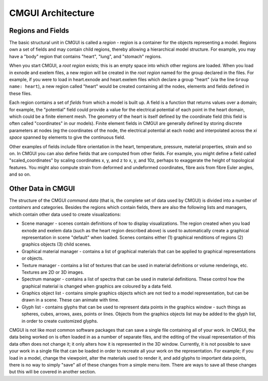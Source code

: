 CMGUI Architecture
==================

Regions and Fields
------------------

The basic structural unit in CMGUI is called a *region* - region is a container for the objects representing a model.  Regions own a set of fields and may contain child regions, thereby allowing a hierarchical model structure.  For example, you may have a "body" region that contains "heart", "lung", and "stomach" regions.  

When you start CMGUI, a *root region* exists; this is an empty space into which other regions are loaded.  When you load in exnode and exelem files, a new region will be created in the *root region* named for the group declared in the files.  For example, if you were to load in heart.exnode and heart.exelem files which declare a group "heart" (via the line ``Group name: heart``), a new region called "heart" would be created containing all the nodes, elements and fields defined in these files.

Each region contains a set of *fields* from which a model is built up.  A field is a function that returns values over a domain; for example, the "potential" field could provide a value for the electrical potential of each point in the heart domain, which could be a finite element mesh.  The geometry of the heart is itself defined by the coordinate field (this field is often called "coordinates" in our models).  Finite element fields in CMGUI are generally defined by storing discrete parameters at nodes (eg the coordinates of the node, the electrical potential at each node) and interpolated across the *xi space* spanned by elements to give the continuous field.

Other examples of fields include fibre orientation in the heart, temperature, pressure, material properties, strain and so on.  In CMGUI you can also define fields that are computed from other fields.  For example, you might define a field called "scaled_coordinates" by scaling coordinates x, y, and z to x, y, and 10z, perhaps to exaggerate the height of topological features.  You might also compute strain from deformed and undeformed coordinates, fibre axis from fibre Euler angles, and so on.

Other Data in CMGUI
-------------------

The structure of the CMGUI *command data* (that is, the complete set of data used by CMGUI) is divided into a number of *containers* and categories.  Besides the regions which contain fields, there are also the following lists and managers, which contain other data used to create visualizations:

* Scene manager - scenes contain definitions of how to display visualizations.  The region created when you load exnode and exelem data (such as the heart region described above) is used to automatically create a graphical representation in scene "default" when loaded.  Scenes contains either (1) graphical renditions of regions (2) graphics objects (3) child scenes.

* Graphical material manager - contains a list of graphical materials that can be applied to graphical representations or objects.

* Texture manager - contains a list of textures that can be used in material definitions or volume renderings, etc.  Textures are 2D or 3D images.

* Spectrum manager - contains a list of spectra that can be used in material definitions.  These control how the graphical material is changed when graphics are coloured by a data field. 

* Graphics object list - contains simple graphics objects which are not tied to a model representation, but can be drawn in a scene.  These can animate with time.

* Glyph list - contains glyphs that can be used to represent data points in the graphics window - such things as spheres, cubes, arrows, axes, points or lines.  Objects from the graphics objects list may be added to the glyph list, in order to create customized glyphs.

CMGUI is not like most common software packages that can save a single file containing all of your work. In CMGUI, the data being worked on is often loaded in as a number of separate files, and the editing of the visual representation of this data often does not change it; it only alters how it is represented in the 3D window.  Currently, it is not possible to save your work in a single file that can be loaded in order to recreate all your work on the representation. For example; if you load in a model, change the viewpoint, alter the materials used to render it, and add glyphs to important data points, there is no way to simply "save" all of these changes from a simple menu item. There are ways to save all these changes but this will be covered in another section.